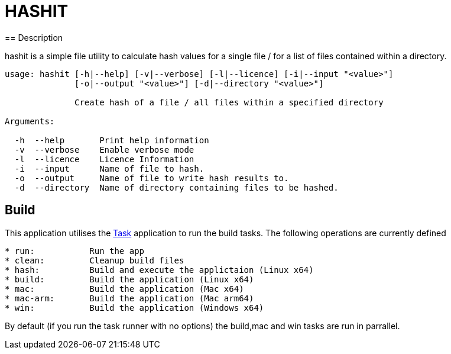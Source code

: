 = HASHIT
== Description

hashit is a simple file utility to calculate hash values
for a single file / for a list of files contained within a directory. 

[source,shell]
----
usage: hashit [-h|--help] [-v|--verbose] [-l|--licence] [-i|--input "<value>"]
              [-o|--output "<value>"] [-d|--directory "<value>"]

              Create hash of a file / all files within a specified directory

Arguments:

  -h  --help       Print help information
  -v  --verbose    Enable verbose mode
  -l  --licence    Licence Information
  -i  --input      Name of file to hash.
  -o  --output     Name of file to write hash results to.
  -d  --directory  Name of directory containing files to be hashed.
----

== Build
This application utilises the https://taskfile.dev/installation/[Task] application to
run the build tasks. The following operations are currently defined

[source,text]
----  
* run:           Run the app
* clean:         Cleanup build files
* hash:          Build and execute the applictaion (Linux x64)
* build:         Build the application (Linux x64)
* mac:           Build the application (Mac x64)
* mac-arm:       Build the application (Mac arm64)
* win:           Build the application (Windows x64)
----

By default (if you run the task runner with no options) the build,mac and win tasks are run in parrallel.

